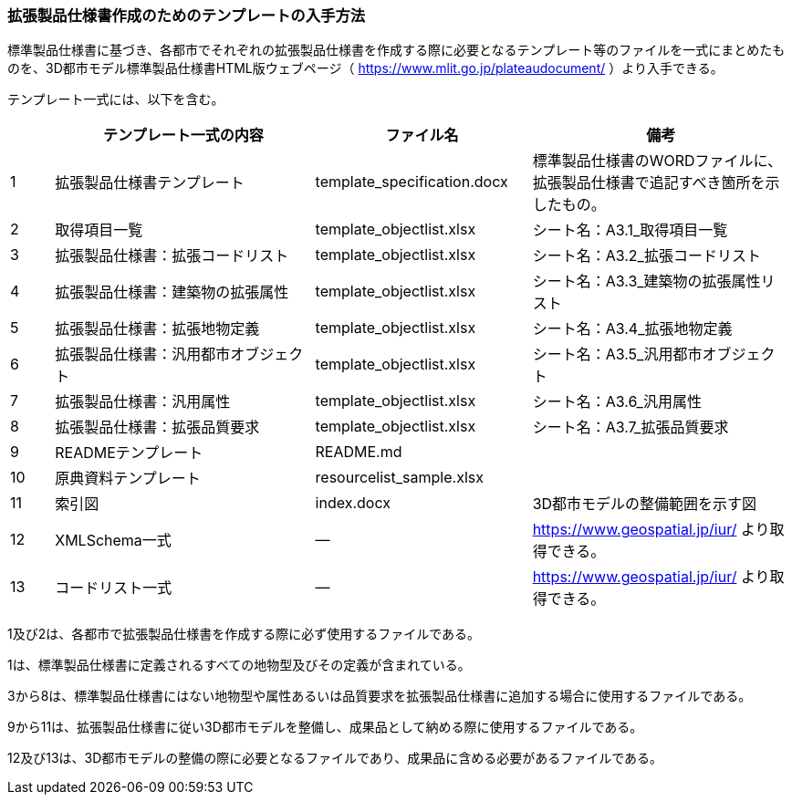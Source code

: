 [[toc1_07]]
=== 拡張製品仕様書作成のためのテンプレートの入手方法

標準製品仕様書に基づき、各都市でそれぞれの拡張製品仕様書を作成する際に必要となるテンプレート等のファイルを一式にまとめたものを、3D都市モデル標準製品仕様書HTML版ウェブページ（ https://www.mlit.go.jp/plateaudocument/ ）より入手できる。

テンプレート一式には、以下を含む。

[cols="1a,6a,5a,6a",options="unnumbered"]
|===
| | テンプレート一式の内容 | ファイル名 | 備考

| 1 | 拡張製品仕様書テンプレート | template_specification.docx | 標準製品仕様書のWORDファイルに、拡張製品仕様書で追記すべき箇所を示したもの。
| 2 | 取得項目一覧 | template_objectlist.xlsx | シート名：A3.1_取得項目一覧
| 3 | 拡張製品仕様書：拡張コードリスト | template_objectlist.xlsx | シート名：A3.2_拡張コードリスト
| 4 | 拡張製品仕様書：建築物の拡張属性 | template_objectlist.xlsx | シート名：A3.3_建築物の拡張属性リスト
| 5 | 拡張製品仕様書：拡張地物定義 | template_objectlist.xlsx | シート名：A3.4_拡張地物定義
| 6 | 拡張製品仕様書：汎用都市オブジェクト | template_objectlist.xlsx | シート名：A3.5_汎用都市オブジェクト
| 7 | 拡張製品仕様書：汎用属性 | template_objectlist.xlsx | シート名：A3.6_汎用属性
| 8 | 拡張製品仕様書：拡張品質要求 | template_objectlist.xlsx | シート名：A3.7_拡張品質要求
| 9 | READMEテンプレート | README.md | 　
| 10 | 原典資料テンプレート | resourcelist_sample.xlsx | 　
| 11 | 索引図 | index.docx | 3D都市モデルの整備範囲を示す図
| 12 | XMLSchema一式 | ― | https://www.geospatial.jp/iur/ より取得できる。
| 13 | コードリスト一式 | ― | https://www.geospatial.jp/iur/ より取得できる。

|===

1及び2は、各都市で拡張製品仕様書を作成する際に必ず使用するファイルである。

1は、標準製品仕様書に定義されるすべての地物型及びその定義が含まれている。

3から8は、標準製品仕様書にはない地物型や属性あるいは品質要求を拡張製品仕様書に追加する場合に使用するファイルである。

9から11は、拡張製品仕様書に従い3D都市モデルを整備し、成果品として納める際に使用するファイルである。

12及び13は、3D都市モデルの整備の際に必要となるファイルであり、成果品に含める必要があるファイルである。

